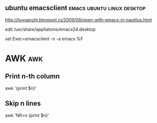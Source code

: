 ** ubuntu emacsclient				 :emacs:ubuntu:linux:desktop:

http://liuyuanzhi.blogspot.ru/2009/08/open-with-emacs-in-nautilus.html

edit /usr/share/appliations/emacs24.desktop

set 
Exec=emacsclient -n -a emacs %F




* AWK									:awk:

** Print n-th column
awk '{print $n}'

** Skip n lines 
awk 'NR>n {print $n}'

